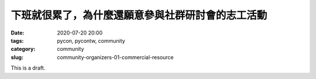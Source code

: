 下班就很累了，為什麼還願意參與社群研討會的志工活動
##################################################

:date: 2020-07-20 20:00
:tags: pycon, pycontw, community
:category: community
:slug: community-organizers-01-commercial-resource


This is a draft.
